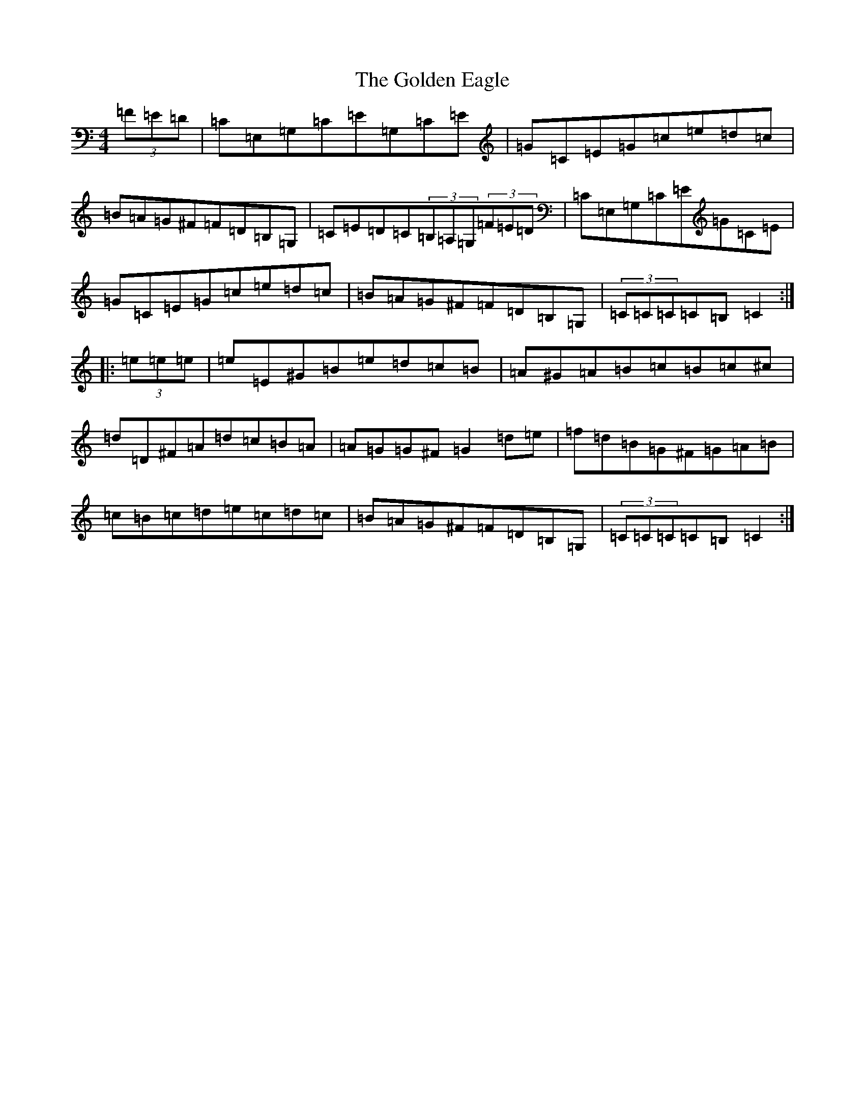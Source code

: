 X: 8186
T: Golden Eagle, The
S: https://thesession.org/tunes/974#setting974
Z: G Major
R: hornpipe
M:4/4
L:1/8
K: C Major
(3=F=E=D|=C=E,=G,=C=E=G,=C=E|=G=C=E=G=c=e=d=c|=B=A=G^F=F=D=B,=G,|=C=E=D=C(3=B,=A,=G,(3=F=E=D|=C=E,=G,=C=E=G=C=E|=G=C=E=G=c=e=d=c|=B=A=G^F=F=D=B,=G,|(3=C=C=C=C=B,=C2:||:(3=e=e=e|=e=E^G=B=e=d=c=B|=A^G=A=B=c=B=c^c|=d=D^F=A=d=c=B=A|=A=G=G^F=G2=d=e|=f=d=B=G^F=G=A=B|=c=B=c=d=e=c=d=c|=B=A=G^F=F=D=B,=G,|(3=C=C=C=C=B,=C2:|